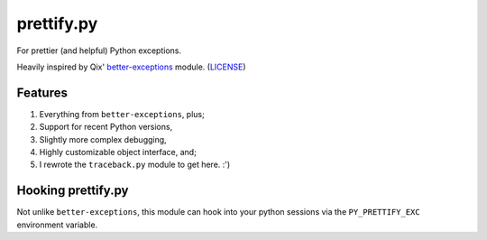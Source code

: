 prettify.py
===========

For prettier (and helpful) Python exceptions.

Heavily inspired by Qix' `better-exceptions <https://github.com/Qix-/better-exceptions/>`_ module. (`LICENSE <https://github.com/ShineyDev/prettify.py/blob/master/LICENSE_QIX/>`_)


Features
--------

#. Everything from ``better-exceptions``, plus;
#. Support for recent Python versions,
#. Slightly more complex debugging,
#. Highly customizable object interface, and;
#. I rewrote the ``traceback.py`` module to get here. :')


Hooking prettify.py
-------------------

Not unlike ``better-exceptions``, this module can hook into your python sessions via the ``PY_PRETTIFY_EXC`` environment variable.
